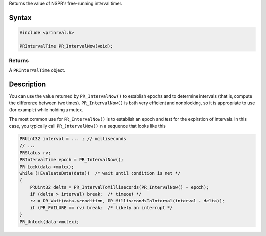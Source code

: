 Returns the value of NSPR's free-running interval timer.

.. _Syntax:

Syntax
------

.. code:: eval

    #include <prinrval.h>

    PRIntervalTime PR_IntervalNow(void);

.. _Returns:

Returns
~~~~~~~

A ``PRIntervalTime`` object.

.. _Description:

Description
-----------

You can use the value returned by ``PR_IntervalNow()`` to establish
epochs and to determine intervals (that is, compute the difference
between two times). ``PR_IntervalNow()`` is both very efficient and
nonblocking, so it is appropriate to use (for example) while holding a
mutex.

The most common use for ``PR_IntervalNow()`` is to establish an epoch
and test for the expiration of intervals. In this case, you typically
call ``PR_IntervalNow()`` in a sequence that looks like this:

.. code:: eval

    PRUint32 interval = ... ; // milliseconds
    // ...
    PRStatus rv;
    PRIntervalTime epoch = PR_IntervalNow();
    PR_Lock(data->mutex);
    while (!EvaluateData(data))  /* wait until condition is met */
    {
        PRUint32 delta = PR_IntervalToMilliseconds(PR_IntervalNow() - epoch);
        if (delta > interval) break;  /* timeout */
        rv = PR_Wait(data->condition, PR_MillisecondsToInterval(interval - delta));
        if (PR_FAILURE == rv) break;  /* likely an interrupt */
    }
    PR_Unlock(data->mutex);

 
